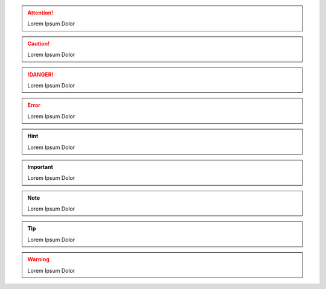 .. attention::
    Lorem Ipsum Dolor

.. caution::
    Lorem Ipsum Dolor

.. danger::
    Lorem Ipsum Dolor

.. error::
    Lorem Ipsum Dolor

.. hint::
    Lorem Ipsum Dolor

.. important::
    Lorem Ipsum Dolor

.. note::
    Lorem Ipsum Dolor

.. notice::
    Lorem Ipsum Dolor

.. seealso::
    Lorem Ipsum Dolor

.. sidebar::
    Lorem Ipsum Dolor

.. tip::
    Lorem Ipsum Dolor

.. warning::
    Lorem Ipsum Dolor
